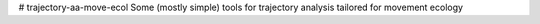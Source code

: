 # trajectory-aa-move-ecol
Some (mostly simple) tools for trajectory analysis tailored for movement ecology
